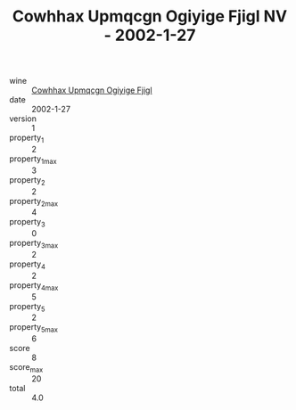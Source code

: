 :PROPERTIES:
:ID:                     40f06a60-8900-4c77-8702-fc1df5b8e994
:END:
#+TITLE: Cowhhax Upmqcgn Ogiyige Fjigl NV - 2002-1-27

- wine :: [[id:94d1c758-c1f7-4e13-8917-7d60f2b66cb3][Cowhhax Upmqcgn Ogiyige Fjigl]]
- date :: 2002-1-27
- version :: 1
- property_1 :: 2
- property_1_max :: 3
- property_2 :: 2
- property_2_max :: 4
- property_3 :: 0
- property_3_max :: 2
- property_4 :: 2
- property_4_max :: 5
- property_5 :: 2
- property_5_max :: 6
- score :: 8
- score_max :: 20
- total :: 4.0


